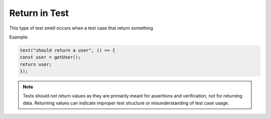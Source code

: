 Return in Test
===============

This type of test smell occurs when a test case that return something


Example:

.. code-block:: javascript

  test("should return a user", () => {
  const user = getUser();
  return user;
  });

.. note::
  Tests should not return values as they are primarily meant for assertions and verification, not for returning data. Returning values can indicate improper test structure or misunderstanding of test case usage.
